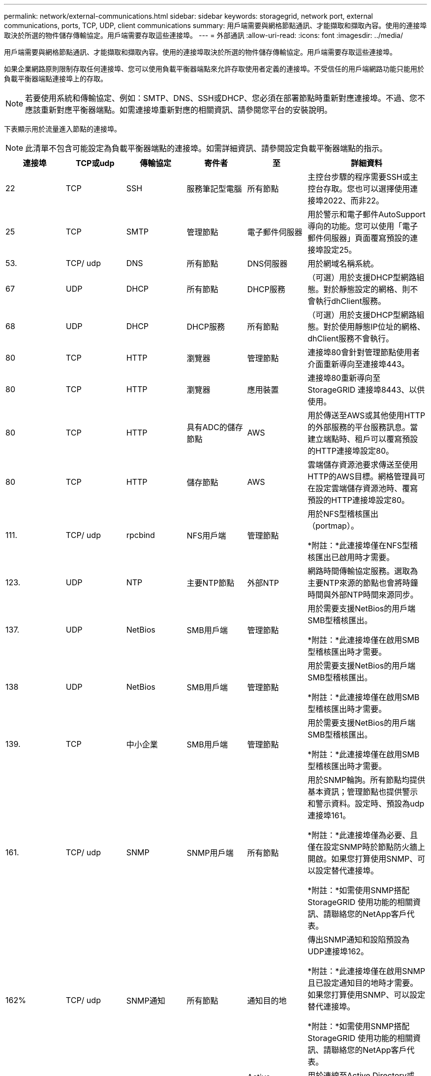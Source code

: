 ---
permalink: network/external-communications.html 
sidebar: sidebar 
keywords: storagegrid, network port, external communications, ports, TCP, UDP, client communications 
summary: 用戶端需要與網格節點通訊、才能擷取和擷取內容。使用的連接埠取決於所選的物件儲存傳輸協定。用戶端需要存取這些連接埠。 
---
= 外部通訊
:allow-uri-read: 
:icons: font
:imagesdir: ../media/


[role="lead"]
用戶端需要與網格節點通訊、才能擷取和擷取內容。使用的連接埠取決於所選的物件儲存傳輸協定。用戶端需要存取這些連接埠。

如果企業網路原則限制存取任何連接埠、您可以使用負載平衡器端點來允許存取使用者定義的連接埠。不受信任的用戶端網路功能只能用於負載平衡器端點連接埠上的存取。


NOTE: 若要使用系統和傳輸協定、例如：SMTP、DNS、SSH或DHCP、您必須在部署節點時重新對應連接埠。不過、您不應該重新對應平衡器端點。如需連接埠重新對應的相關資訊、請參閱您平台的安裝說明。

下表顯示用於流量進入節點的連接埠。


NOTE: 此清單不包含可能設定為負載平衡器端點的連接埠。如需詳細資訊、請參閱設定負載平衡器端點的指示。

[cols="1a,1a,1a,1a,1a,2a"]
|===
| 連接埠 | TCP或udp | 傳輸協定 | 寄件者 | 至 | 詳細資料 


 a| 
22
 a| 
TCP
 a| 
SSH
 a| 
服務筆記型電腦
 a| 
所有節點
 a| 
主控台步驟的程序需要SSH或主控台存取。您也可以選擇使用連接埠2022、而非22。



 a| 
25
 a| 
TCP
 a| 
SMTP
 a| 
管理節點
 a| 
電子郵件伺服器
 a| 
用於警示和電子郵件AutoSupport 導向的功能。您可以使用「電子郵件伺服器」頁面覆寫預設的連接埠設定25。



 a| 
53.
 a| 
TCP/ udp
 a| 
DNS
 a| 
所有節點
 a| 
DNS伺服器
 a| 
用於網域名稱系統。



 a| 
67
 a| 
UDP
 a| 
DHCP
 a| 
所有節點
 a| 
DHCP服務
 a| 
（可選）用於支援DHCP型網路組態。對於靜態設定的網格、則不會執行dhClient服務。



 a| 
68
 a| 
UDP
 a| 
DHCP
 a| 
DHCP服務
 a| 
所有節點
 a| 
（可選）用於支援DHCP型網路組態。對於使用靜態IP位址的網格、dhClient服務不會執行。



 a| 
80
 a| 
TCP
 a| 
HTTP
 a| 
瀏覽器
 a| 
管理節點
 a| 
連接埠80會針對管理節點使用者介面重新導向至連接埠443。



 a| 
80
 a| 
TCP
 a| 
HTTP
 a| 
瀏覽器
 a| 
應用裝置
 a| 
連接埠80重新導向至StorageGRID 連接埠8443、以供使用。



 a| 
80
 a| 
TCP
 a| 
HTTP
 a| 
具有ADC的儲存節點
 a| 
AWS
 a| 
用於傳送至AWS或其他使用HTTP的外部服務的平台服務訊息。當建立端點時、租戶可以覆寫預設的HTTP連接埠設定80。



 a| 
80
 a| 
TCP
 a| 
HTTP
 a| 
儲存節點
 a| 
AWS
 a| 
雲端儲存資源池要求傳送至使用HTTP的AWS目標。網格管理員可在設定雲端儲存資源池時、覆寫預設的HTTP連接埠設定80。



 a| 
111.
 a| 
TCP/ udp
 a| 
rpcbind
 a| 
NFS用戶端
 a| 
管理節點
 a| 
用於NFS型稽核匯出（portmap）。

*附註：*此連接埠僅在NFS型稽核匯出已啟用時才需要。



 a| 
123.
 a| 
UDP
 a| 
NTP
 a| 
主要NTP節點
 a| 
外部NTP
 a| 
網路時間傳輸協定服務。選取為主要NTP來源的節點也會將時鐘時間與外部NTP時間來源同步。



 a| 
137.
 a| 
UDP
 a| 
NetBios
 a| 
SMB用戶端
 a| 
管理節點
 a| 
用於需要支援NetBios的用戶端SMB型稽核匯出。

*附註：*此連接埠僅在啟用SMB型稽核匯出時才需要。



 a| 
138
 a| 
UDP
 a| 
NetBios
 a| 
SMB用戶端
 a| 
管理節點
 a| 
用於需要支援NetBios的用戶端SMB型稽核匯出。

*附註：*此連接埠僅在啟用SMB型稽核匯出時才需要。



 a| 
139.
 a| 
TCP
 a| 
中小企業
 a| 
SMB用戶端
 a| 
管理節點
 a| 
用於需要支援NetBios的用戶端SMB型稽核匯出。

*附註：*此連接埠僅在啟用SMB型稽核匯出時才需要。



 a| 
161.
 a| 
TCP/ udp
 a| 
SNMP
 a| 
SNMP用戶端
 a| 
所有節點
 a| 
用於SNMP輪詢。所有節點均提供基本資訊；管理節點也提供警示和警示資料。設定時、預設為udp連接埠161。

*附註：*此連接埠僅為必要、且僅在設定SNMP時於節點防火牆上開啟。如果您打算使用SNMP、可以設定替代連接埠。

*附註：*如需使用SNMP搭配StorageGRID 使用功能的相關資訊、請聯絡您的NetApp客戶代表。



 a| 
162%
 a| 
TCP/ udp
 a| 
SNMP通知
 a| 
所有節點
 a| 
通知目的地
 a| 
傳出SNMP通知和設陷預設為UDP連接埠162。

*附註：*此連接埠僅在啟用SNMP且已設定通知目的地時才需要。如果您打算使用SNMP、可以設定替代連接埠。

*附註：*如需使用SNMP搭配StorageGRID 使用功能的相關資訊、請聯絡您的NetApp客戶代表。



 a| 
389
 a| 
TCP/ udp
 a| 
LDAP
 a| 
具有ADC的儲存節點
 a| 
Active Directory / LDAP
 a| 
用於連線至Active Directory或LDAP伺服器以進行身分識別聯盟。



 a| 
443..
 a| 
TCP
 a| 
HTTPS
 a| 
瀏覽器
 a| 
管理節點
 a| 
由網頁瀏覽器和管理API用戶端使用、用於存取Grid Manager和租戶管理程式。



 a| 
443..
 a| 
TCP
 a| 
HTTPS
 a| 
管理節點
 a| 
Active Directory
 a| 
如果啟用單一登入（SSO）、則管理節點會使用此選項來連線至Active Directory。



 a| 
443..
 a| 
TCP
 a| 
HTTPS
 a| 
歸檔節點
 a| 
Amazon S3
 a| 
用於從歸檔節點存取Amazon S3。



 a| 
443..
 a| 
TCP
 a| 
HTTPS
 a| 
具有ADC的儲存節點
 a| 
AWS
 a| 
用於傳送至AWS或其他使用HTTPS的外部服務的平台服務訊息。當建立端點時、租戶可以覆寫預設的HTTP連接埠設定443。



 a| 
443..
 a| 
TCP
 a| 
HTTPS
 a| 
儲存節點
 a| 
AWS
 a| 
雲端儲存資源池要求傳送至使用HTTPS的AWS目標。網格管理員可在設定雲端儲存資源池時、覆寫預設的HTTPS連接埠設定443。



 a| 
445
 a| 
TCP
 a| 
中小企業
 a| 
SMB用戶端
 a| 
管理節點
 a| 
用於SMB型稽核匯出。

*附註：*此連接埠僅在啟用SMB型稽核匯出時才需要。



 a| 
903
 a| 
TCP
 a| 
NFS
 a| 
NFS用戶端
 a| 
管理節點
 a| 
用於NFS型稽核匯出 (`rpc.mountd`）。

*附註：*此連接埠僅在NFS型稽核匯出已啟用時才需要。



 a| 
2022年
 a| 
TCP
 a| 
SSH
 a| 
服務筆記型電腦
 a| 
所有節點
 a| 
主控台步驟的程序需要SSH或主控台存取。您也可以選擇使用連接埠22、而非2022。



 a| 
2049
 a| 
TCP
 a| 
NFS
 a| 
NFS用戶端
 a| 
管理節點
 a| 
用於NFS型稽核匯出（NFS）。

*附註：*此連接埠僅在NFS型稽核匯出已啟用時才需要。



 a| 
5696
 a| 
TCP
 a| 
KMIP
 a| 
應用裝置
 a| 
公里
 a| 
金鑰管理互通性傳輸協定（KMIP）、從設定為節點加密的應用裝置、到金鑰管理伺服器（KMS）的外部流量、除非StorageGRID 在《與眾不同的應用程式安裝程式》的KMS組態頁面上指定不同的連接埠。



 a| 
8022
 a| 
TCP
 a| 
SSH
 a| 
服務筆記型電腦
 a| 
所有節點
 a| 
連接埠8022上的SSH可讓您存取應用裝置和虛擬節點平台上的基礎作業系統、以進行支援和疑難排解。此連接埠不適用於Linux型（裸機）節點、不需要在網格節點之間或正常作業期間存取。



 a| 
8082.
 a| 
TCP
 a| 
HTTPS
 a| 
S3用戶端
 a| 
閘道節點
 a| 
S3相關的外部流量至閘道節點（HTTPS）。



 a| 
8083
 a| 
TCP
 a| 
HTTPS
 a| 
Swift用戶端
 a| 
閘道節點
 a| 
連至閘道節點（HTTPS）的快速相關外部流量。



 a| 
8084
 a| 
TCP
 a| 
HTTP
 a| 
S3用戶端
 a| 
閘道節點
 a| 
S3相關的外部流量至閘道節點（HTTP）。



 a| 
8085
 a| 
TCP
 a| 
HTTP
 a| 
Swift用戶端
 a| 
閘道節點
 a| 
連至閘道節點（HTTP）的快速相關外部流量。



 a| 
8443.
 a| 
TCP
 a| 
HTTPS
 a| 
瀏覽器
 a| 
管理節點
 a| 
選用。供網頁瀏覽器和管理API用戶端用來存取Grid Manager。可用於分隔Grid Manager與Tenant Manager通訊。



 a| 
9022
 a| 
TCP
 a| 
SSH
 a| 
服務筆記型電腦
 a| 
應用裝置
 a| 
允許以StorageGRID 預先組態模式存取不支援和疑難排解功能。在網格節點之間或正常作業期間、不需要存取此連接埠。



 a| 
9091.
 a| 
TCP
 a| 
HTTPS
 a| 
外部Grafana服務
 a| 
管理節點
 a| 
由外部Grafana服務所使用、可安全存取StorageGRID 《The》《The》《The》《The》《The》《The》《The》《The》》《The

*附註：*此連接埠僅在啟用憑證型Prometheus存取時才需要。



 a| 
9443
 a| 
TCP
 a| 
HTTPS
 a| 
瀏覽器
 a| 
管理節點
 a| 
選用。由網頁瀏覽器和管理API用戶端用於存取租戶管理程式。可用於分隔Grid Manager與Tenant Manager通訊。



 a| 
18082.
 a| 
TCP
 a| 
HTTPS
 a| 
S3用戶端
 a| 
儲存節點
 a| 
S3相關的外部流量至儲存節點（HTTPS）。



 a| 
18083
 a| 
TCP
 a| 
HTTPS
 a| 
Swift用戶端
 a| 
儲存節點
 a| 
儲存節點（HTTPS）的快速相關外部流量。



 a| 
18084
 a| 
TCP
 a| 
HTTP
 a| 
S3用戶端
 a| 
儲存節點
 a| 
S3相關的外部流量至儲存節點（HTTP）。



 a| 
18085
 a| 
TCP
 a| 
HTTP
 a| 
Swift用戶端
 a| 
儲存節點
 a| 
儲存節點（HTTP）的快速相關外部流量。

|===
.相關資訊
link:internal-grid-node-communications.html["內部網格節點通訊"]

link:../rhel/index.html["安裝Red Hat Enterprise Linux或CentOS"]

link:../ubuntu/index.html["安裝Ubuntu或DEBIAN"]

link:../vmware/index.html["安裝VMware"]

link:../sg100-1000/index.html["SG100  機；SG1000服務應用裝置"]

link:../sg6000/index.html["SG6000儲存設備"]

link:../sg5700/index.html["SG5700儲存設備"]

link:../sg5600/index.html["SG5600儲存設備"]
